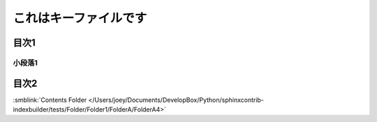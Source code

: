 =======================================
これはキーファイルです
=======================================

目次1
==========

小段落1
----------

目次2
==========




:smblink:`Contents Folder </Users/joey/Documents/DevelopBox/Python/sphinxcontrib-indexbuilder/tests/Folder/Folder1/FolderA/FolderA4>`
